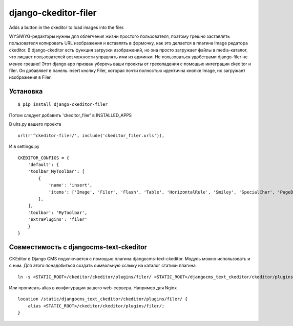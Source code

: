 ======================
django-ckeditor-filer
======================

Adds a button in the ckeditor to load images into the filer.

WYSIWYG-редакторы нужны для облегчения жизни простого пользователя, поэтому
грешно заставлять пользователя копировать URL изображения и вставлять в
формочку, как это делается в плагине Image редатора ckeditor. В django-ckeditor
есть функция загрузки изображений, но она просто загружает файлы в
media-каталог, что лишает пользователей возможности управлять ими из админки.
Не пользоваться удобствами django-filer не менее грешно! Этот django app призван
уберечь ваши проекты от грехопадения с помощью интеграции ckeditor и filer. Он 
добавляет в панель insert кнопку Filer, которая почти полностью идентична кнопке
Image, но загружает изображения в Filer.

Установка
========= 
::

$ pip install django-ckeditor-filer

Потом следует добавить 'ckeditor_filer' в INSTALLED_APPS

В ulrs.py вашего проекта ::

  url(r'^ckeditor-filer/', include('ckeditor_filer.urls')),

И в settings.py ::

  CKEDITOR_CONFIGS = {
      'default': {
      'toolbar_MyToolbar': [
          {
              'name': 'insert',
              'items': ['Image', 'Filer', 'Flash', 'Table', 'HorizontalRule', 'Smiley', 'SpecialChar', 'PageBreak', 'Iframe']
          },
      ],
      'toolbar': 'MyToolbar',
      'extraPlugins': 'filer'
      }
  }

Совместимость с djangocms-text-ckeditor
=======================================

CKEditor в Django CMS подключается с помощью плагина djangocms-text-ckeditor.
Модуль можно использовать и с ним. Для этого понадобиться создать символьную
сслыку на каталог статики плагина ::

    ln -s <STATIC_ROOT>/ckeditor/ckeditor/plugins/filer/ <STATIC_ROOT>/djangocms_text_ckeditor/ckeditor/plugins/filer/

Или прописать alias в конфигурации вашего web-сервера. Например для Nginx ::

    location /static/djangocms_text_ckeditor/ckeditor/plugins/filer/ {
        alias <STATIC_ROOT>/ckeditor/ckeditor/plugins/filer/;
    }
